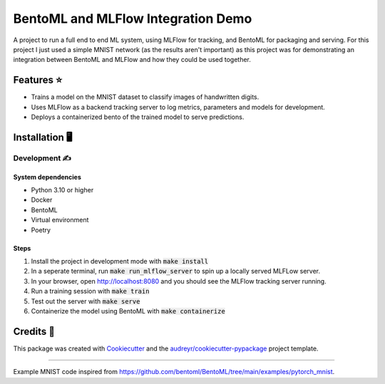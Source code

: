 ==================================
BentoML and MLFlow Integration Demo
==================================

A project to run a full end to end ML system, using MLFlow for tracking, and BentoML for packaging and serving. For
this project I just used a simple MNIST network (as the results aren't important) as this project was for
demonstrating an integration between BentoML and MLFlow and how they could be used together.

Features ⭐
--------

* Trains a model on the MNIST dataset to classify images of handwritten digits.
* Uses MLFlow as a backend tracking server to log metrics, parameters and models for development.
* Deploys a containerized bento of the trained model to serve predictions.

Installation 🖥️
------------

Development ✍️
###########

System dependencies
*******************

- Python 3.10 or higher
- Docker
- BentoML
- Virtual environment
- Poetry

Steps
*****

1. Install the project in development mode with :code:`make install`
2. In a seperate terminal, run :code:`make run_mlflow_server` to spin up a locally served MLFLow server.
3. In your browser, open http://localhost:8080 and you should see the MLFlow tracking server running.
4. Run a training session with :code:`make train`
5. Test out the server with :code:`make serve`
6. Containerize the model using BentoML with :code:`make containerize`


Credits 📃
-------

This package was created with Cookiecutter_ and the `audreyr/cookiecutter-pypackage`_ project template.

.. _Cookiecutter: https://github.com/audreyr/cookiecutter
.. _`audreyr/cookiecutter-pypackage`: https://github.com/audreyr/cookiecutter-pypackage

----

Example MNIST code inspired from https://github.com/bentoml/BentoML/tree/main/examples/pytorch_mnist.
